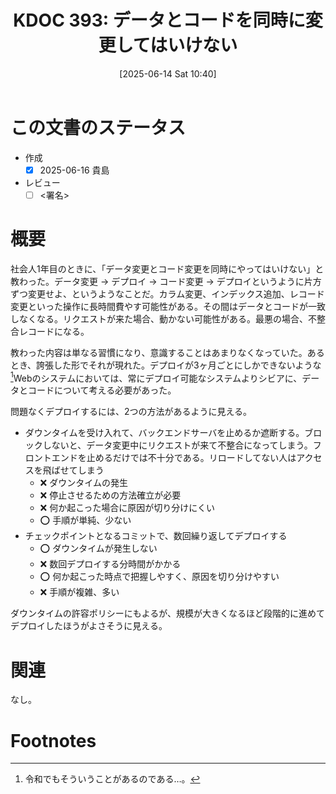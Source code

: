 :properties:
:ID: 20250614T104010
:mtime:    20250616215917
:ctime:    20250614104011
:end:
#+title:      KDOC 393: データとコードを同時に変更してはいけない
#+date:       [2025-06-14 Sat 10:40]
#+filetags:   :draft:wiki:
#+identifier: 20250614T104010

# (kd/denote-kdoc-rename)
# (denote-rename-file-using-front-matter (buffer-file-name) 0)
# (save-excursion (while (re-search-backward ":draft" nil t) (replace-match "")))
# (flush-lines "^\\#\s.+?")

# ====ポリシー。
# 1ファイル1アイデア。
# 1ファイルで内容を完結させる。
# 常にほかのエントリとリンクする。
# 自分の言葉を使う。
# 参考文献を残しておく。
# 文献メモの場合は、感想と混ぜないこと。1つのアイデアに反する
# ツェッテルカステンの議論に寄与するか。それで本を書けと言われて書けるか
# 頭のなかやツェッテルカステンにある問いとどのようにかかわっているか
# エントリ間の接続を発見したら、接続エントリを追加する。カード間にあるリンクの関係を説明するカード。
# アイデアがまとまったらアウトラインエントリを作成する。リンクをまとめたエントリ。
# エントリを削除しない。古いカードのどこが悪いかを説明する新しいカードへのリンクを追加する。
# 恐れずにカードを追加する。無意味の可能性があっても追加しておくことが重要。
# 個人の感想・意思表明ではない。事実や書籍情報に基づいている

# ====永久保存メモのルール。
# 自分の言葉で書く。
# 後から読み返して理解できる。
# 他のメモと関連付ける。
# ひとつのメモにひとつのことだけを書く。
# メモの内容は1枚で完結させる。
# 論文の中に組み込み、公表できるレベルである。

# ====水準を満たす価値があるか。
# その情報がどういった文脈で使えるか。
# どの程度重要な情報か。
# そのページのどこが本当に必要な部分なのか。
# 公表できるレベルの洞察を得られるか

# ====フロー。
# 1. 「走り書きメモ」「文献メモ」を書く
# 2. 1日1回既存のメモを見て、自分自身の研究、思考、興味にどのように関係してくるかを見る
# 3. 追加すべきものだけ追加する

* この文書のステータス
- 作成
  - [X] 2025-06-16 貴島
- レビュー
  - [ ] <署名>
# (progn (kill-line -1) (insert (format "  - [X] %s 貴島" (format-time-string "%Y-%m-%d"))))

# チェックリスト ================
# 関連をつけた。
# タイトルがフォーマット通りにつけられている。
# 内容をブラウザに表示して読んだ(作成とレビューのチェックは同時にしない)。
# 文脈なく読めるのを確認した。
# おばあちゃんに説明できる。
# いらない見出しを削除した。
# タグを適切にした。
# すべてのコメントを削除した。
* 概要
# 本文(見出しも設定する)

社会人1年目のときに、「データ変更とコード変更を同時にやってはいけない」と教わった。データ変更 → デプロイ → コード変更 → デプロイというように片方ずつ変更せよ、というようなことだ。カラム変更、インデックス追加、レコード変更といった操作に長時間費やす可能性がある。その間はデータとコードが一致しなくなる。リクエストが来た場合、動かない可能性がある。最悪の場合、不整合レコードになる。

教わった内容は単なる習慣になり、意識することはあまりなくなっていた。あるとき、誇張した形でそれが現れた。デプロイが3ヶ月ごとにしかできないような[fn:1]Webのシステムにおいては、常にデプロイ可能なシステムよりシビアに、データとコードについて考える必要があった。

問題なくデプロイするには、2つの方法があるように見える。

- ダウンタイムを受け入れて、バックエンドサーバを止めるか遮断する。ブロックしないと、データ変更中にリクエストが来て不整合になってしまう。フロントエンドを止めるだけでは不十分である。リロードしてない人はアクセスを飛ばせてしまう
  - ❌ ダウンタイムの発生
  - ❌ 停止させるための方法確立が必要
  - ❌ 何か起こった場合に原因が切り分けにくい
  - ⭕ 手順が単純、少ない
- チェックポイントとなるコミットで、数回繰り返してデプロイする
  - ⭕ ダウンタイムが発生しない
  - ❌ 数回デプロイする分時間がかかる
  - ⭕ 何か起こった時点で把握しやすく、原因を切り分けやすい
  - ❌ 手順が複雑、多い

ダウンタイムの許容ポリシーにもよるが、規模が大きくなるほど段階的に進めてデプロイしたほうがよさそうに見える。

* 関連
# 関連するエントリ。なぜ関連させたか理由を書く。意味のあるつながりを意識的につくる。
# - この事実は自分のこのアイデアとどう整合するか。
# - この現象はあの理論でどう説明できるか。
# - ふたつのアイデアは互いに矛盾するか、互いを補っているか。
# - いま聞いた内容は以前に聞いたことがなかったか。
# - メモ y についてメモ x はどういう意味か。
# - 対立する
# - 修正する
# - 補足する
# - 付け加えるもの
# - アイデア同士を組み合わせて新しいものを生み出せないか
# - どんな疑問が浮かんだか
なし。

* Footnotes
[fn:1] 令和でもそういうことがあるのである...。

